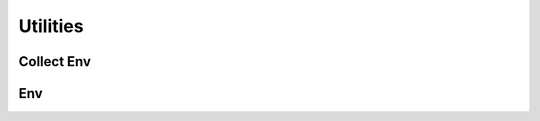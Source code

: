 .. _core_api:

Utilities
================================================================================

Collect Env
---------------------------
.. _utils_api_collect_env:

.. autosummary::
   :toctree: generated
   :nosignatures:

   dosma.utils.collect_env.collect_env_info


Env
---------------------------
.. _utils_api_env:

.. autosummary::
   :toctree: generated
   :nosignatures:

   dosma.utils.env.debug
   dosma.utils.env.package_available
   dosma.utils.env.get_version
